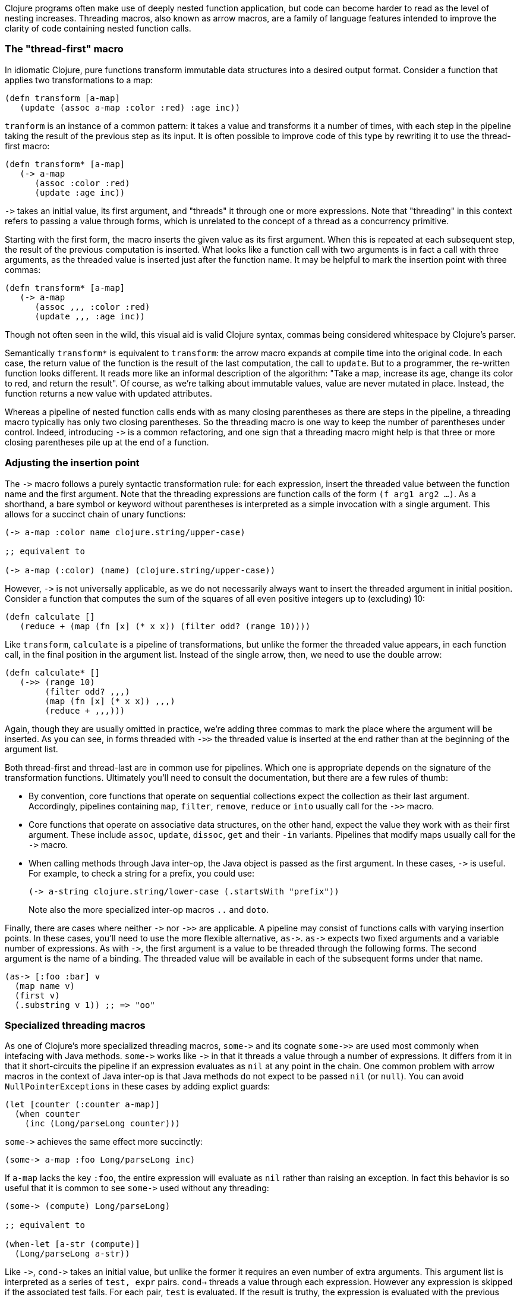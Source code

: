 Clojure programs often make use of deeply nested function application, but code
can become harder to read as the level of nesting increases. Threading macros,
also known as arrow macros, are a family of language features intended to
improve the clarity of code containing nested function calls.

[[the-thread-first-macro]]
The "thread-first" macro
~~~~~~~~~~~~~~~~~~~~~~~~

In idiomatic Clojure, pure functions transform immutable data structures into a
desired output format. Consider a function that applies two transformations to a
map:

------------------------------------------
(defn transform [a-map]
   (update (assoc a-map :color :red) :age inc))
------------------------------------------

`tranform` is an instance of a common pattern: it takes a value and transforms
it a number of times, with each step in the pipeline taking the result of the
previous step as its input. It is often possible to improve code of this type
by rewriting it to use the thread-first macro:

---------------------------
(defn transform* [a-map]
   (-> a-map
      (assoc :color :red)
      (update :age inc))
---------------------------

`+++->+++` takes an initial value, its first argument, and "threads" it through
one or more expressions. Note that "threading" in this context refers to passing
a value through forms, which is unrelated to the concept of a thread as a
concurrency primitive.

Starting with the first form, the macro inserts the given value as its first
argument. When this is repeated at each subsequent step, the result of the
previous computation is inserted. What looks like a function call with two
arguments is in fact a call with three arguments, as the threaded value is
inserted just after the function name. It may be helpful to mark the insertion
point with three commas:

-------------------------------
(defn transform* [a-map]
   (-> a-map
      (assoc ,,, :color :red)
      (update ,,, :age inc))
-------------------------------

Though not often seen in the wild, this visual aid is valid Clojure syntax,
commas being considered whitespace by Clojure’s parser.

Semantically `transform*` is equivalent to `transform`: the arrow macro expands
at compile time into the original code. In each case, the return value of the
function is the result of the last computation, the call to `update`. But to a
programmer, the re-written function looks different. It reads more like an
informal description of the algorithm: "Take a map, increase its age, change its
color to red, and return the result". Of course, as we’re talking about
immutable values, value are never mutated in place. Instead, the function
returns a new value with updated attributes.

Whereas a pipeline of nested function calls ends with as many closing
parentheses as there are steps in the pipeline, a threading macro typically has
only two closing parentheses. So the threading macro is one way to keep the
number of parentheses under control. Indeed, introducing `+++->+++` is a common
refactoring, and one sign that a threading macro might help is that three or
more closing parentheses pile up at the end of a function.

[[insertion-point]]
Adjusting the insertion point
~~~~~~~~~~~~~~~~~~~~~~~~~~~~~~

The `+++->+++` macro follows a purely syntactic transformation rule: for each
expression, insert the threaded value between the function name and the
first argument. Note that the threading expressions are function calls
of the form `(f arg1 arg2 …)`. As a shorthand, a bare symbol or keyword
without parentheses is interpreted as a simple
invocation with a single argument. This allows for a succinct chain of
unary functions:

------------------------------------------------------
(-> a-map :color name clojure.string/upper-case)

;; equivalent to

(-> a-map (:color) (name) (clojure.string/upper-case))
------------------------------------------------------

However, `+++->+++` is not universally applicable, as we do not necessarily
always want to insert the threaded argument in initial position.
Consider a function that computes the sum of the squares of all even
positive integers up to (excluding) 10:

-------------------------------------------------------------
(defn calculate []
   (reduce + (map (fn [x] (* x x)) (filter odd? (range 10))))
-------------------------------------------------------------

Like `transform`, `calculate` is a pipeline of transformations, but
unlike the former the threaded value appears, in each function call, in
the final position in the argument list. Instead of the single arrow,
then, we need to use the double arrow:

----------------------------------
(defn calculate* []
   (->> (range 10)
        (filter odd? ,,,)
        (map (fn [x] (* x x)) ,,,)
        (reduce + ,,,)))
----------------------------------

Again, though they are usually omitted in practice, we’re adding three commas to
mark the place where the argument will be inserted. As you can see, in forms
threaded with `+++->>+++` the threaded value is inserted at the end rather than
at the beginning of the argument list.

Both thread-first and thread-last are in common use for pipelines. Which one is
appropriate depends on the signature of the transformation functions. Ultimately
you'll need to consult the documentation, but there are a few rules of thumb:

* By convention, core functions that operate on sequential collections expect
the collection as their last argument. Accordingly, pipelines containing `map`,
`filter`, `remove`, `reduce` or `into` usually call for the `+++->>+++` macro.

* Core functions that operate on associative data structures, on the other hand,
expect the value they work with as their first argument. These include `assoc`,
`update`, `dissoc`, `get` and their `-in` variants. Pipelines that modify maps
usually call for the `+++->+++` macro.

* When calling methods through Java inter-op, the Java object is passed as the
first argument. In these cases, `+++->+++` is useful. For example, to check a
string for a prefix, you could use:

+
----------------------------------
(-> a-string clojure.string/lower-case (.startsWith "prefix"))
----------------------------------

+
Note also the more specialized inter-op macros  `..` and `doto`.

Finally, there are cases where neither `+++->+++` nor `+++->>+++` are
applicable. A pipeline may consist of functions calls with varying insertion
points. In these cases, you'll need to use the more flexible alternative,
`+++as->+++`. `+++as->+++` expects two fixed arguments and a variable number of
expressions. As with `+++->+++`, the first argument is a value to be threaded
through the following forms. The second argument is the name of a binding. The
threaded value will be available in each of the subsequent forms under that
name.

----------------------------------
(as-> [:foo :bar] v
  (map name v)
  (first v)
  (.substring v 1)) ;; => "oo"
----------------------------------

[[specialized-threading-macros]]
Specialized threading macros
~~~~~~~~~~~~~~~~~~~~~~~~~~~~~

As one of Clojure's more specialized threading macros, `+++some->+++` and
its cognate `+++some->>+++` are used most commonly when intefacing with Java
methods. `+++some->+++` works like `+++->+++` in that it threads a value through
a number of expressions. It differs from it in that it short-circuits the
pipeline if an expression evaluates as `nil` at any point in the chain. One
common problem with arrow macros in the context of Java inter-op is that Java
methods do not expect to be passed `nil` (or `null`). You can avoid
`NullPointerExceptions` in these cases by adding explict guards:

----------------------------------
(let [counter (:counter a-map)]
  (when counter
    (inc (Long/parseLong counter)))
----------------------------------

`+++some->+++` achieves the same effect more succinctly:

----------------------------------
(some-> a-map :foo Long/parseLong inc)
----------------------------------

If `a-map` lacks the key `:foo`, the entire expression will evaluate as `nil`
rather than raising an exception. In fact this behavior is so useful that it is
common to see `+++some->+++` used without any threading:

----------------------------------
(some-> (compute) Long/parseLong)

;; equivalent to

(when-let [a-str (compute)]
  (Long/parseLong a-str))
----------------------------------

Like `+++->+++`, `+++cond->+++` takes an initial value, but unlike the former it
requires an even number of extra arguments. This argument list is interpreted as
a series of `test, expr` pairs. `cond->` threads a value through each
expression. However any expression is skipped if the associated test fails. For
each pair, `test` is evaluated. If the result is truthy, the expression is
evaluated with the previous value; otherwise evaluation proceeds with the next
`test, expr` pair. Note that unlike `some->` or `cond`, `cond->` never
short-circuits evaluation, even if a test evaluates as `false` or `nil`:

----------------------------------
(defn describe-number [n]
  (cond-> []
    (odd? n) (conj "odd")
    (even? n) (conj "even")
    (zero? n) (conj "zero")
    (pos? n) (conj "positive")))

(describe-number 3) ;; => ["even" "positive"]
(describe-number 5) ;; => ["odd" "positive"]
----------------------------------

`+++cond->>+++` is similar but threads the argument as the last argument in each
form.

[[todo]]
Todo
~~~~

* add links to clojure.org
* clean up language
* actually try out code examples
